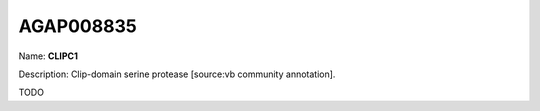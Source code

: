 
AGAP008835
=============

Name: **CLIPC1**

Description: Clip-domain serine protease [source:vb community annotation].

TODO
